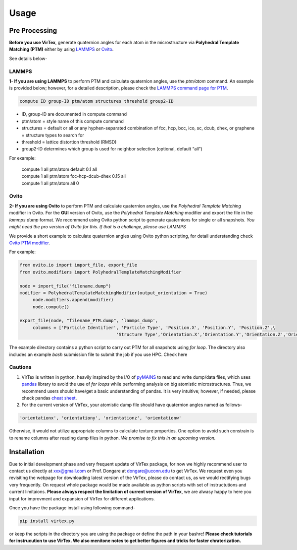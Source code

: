 Usage
=====

.. _installation:

Pre Processing
--------------
**Before you use VirTex**, generate quaternion angles for each atom in the microstructure via **Polyhedral Template Matching (PTM)** either by using `LAMMPS <https://www.lammps.org/#gsc.tab=0>`_ or `Ovito <https://www.ovito.org/>`_. 

| See details below-

LAMMPS
~~~~~~
**1- If you are using LAMMPS** to perform PTM and calculate quaternion angles, use the *ptm/atom* command. An example is provided below; however, for a detailed description, please check the `LAMMPS command page for PTM <https://docs.lammps.org/compute_ptm_atom.html>`_.

.. code-block:: console

   compute ID group-ID ptm/atom structures threshold group2-ID
..

* ID, group-ID are documented in compute command
* ptm/atom = style name of this compute command 
* structures = default or all or any hyphen-separated combination of fcc, hcp, bcc, ico, sc, dcub, dhex, or graphene = structure types to search for
* threshold = lattice distortion threshold (RMSD)  
* group2-ID determines which group is used for neighbor selection (optional, default “all”)  

For example:

   | compute 1 all ptm/atom default 0.1 all
   | compute 1 all ptm/atom fcc-hcp-dcub-dhex 0.15 all
   | compute 1 all ptm/atom all 0

Ovito
~~~~~~
**2- If you are using Ovito** to perform PTM and calculate quaternion angles, use the *Polyhedral Template Matching* modifier in Ovito. For the **GUI** version of Ovito, use the *Polyhedral Template Matching* modifier and export the file in the *lammps dump* format. We recommend using Ovito python script to generate quaternions for single or all snapshots. *You might need the pro version of Ovito for this. If that is a challenge, please use LAMMPS*

We provide a short example to calculate quaternion angles using Ovito python scripting, for detail understanding check `Ovito PTM modifier <https://www.ovito.org/docs/current/python/modules/ovito_modifiers.html#ovito.modifiers.PolyhedralTemplateMatchingModifier>`_.

For example:

.. code-block:: python

   from ovito.io import import_file, export_file
   from ovito.modifiers import PolyhedralTemplateMatchingModifier
   
   node = import_file("filename.dump")
   modifier = PolyhedralTemplateMatchingModifier(output_orientation = True)
	node.modifiers.append(modifier)
	node.compute()
   
   export_file(node, "filename_PTM.dump", 'lammps_dump',
	columns = ['Particle Identifier', 'Particle Type', 'Position.X', 'Position.Y', 'Position.Z',\
					'Structure Type','Orientation.X','Orientation.Y','Orientation.Z','Orientation.W'])
..

The example directory contains a python script to carry out PTM for all snapshots using *for loop*. The directory also includes an example *bash* submission file to submit the job if you use HPC. Check here

Cautions
~~~~~~~

1. VirTex is written in python, heavily inspired by the I/O of `pyMAINS <https://github.com/mrcavam/pyMAINS>`_ to read and write dump/data files, which uses `pandas <https://pandas.pydata.org/>`_ library to avoid the use of *for loops* while performing analysis on big atomistic microstructures. Thus, we recommend users should have/get a basic understanding of pandas. It is very intuitive; however, if needed, please check pandas `cheat sheet <https://pandas.pydata.org/Pandas_Cheat_Sheet.pdf>`_.

2. For the current version of VirTex, your atomistic dump file should have quaternion angles named as follows-

.. code-block:: python

	'orientationx', 'orientationy', 'orientationz', 'orientationw'

Otherwise, it would not utilize appropriate columns to calculate texture properties. One option to avoid such constrain is to rename columns after reading dump files in python. *We promise to fix this in an upcoming version.*


Installation
------------

Due to initial development phase and very frequent update of VirTex package, for now we highly recommend user to contact us directly at xxx@gmail.com or Prof. Dongare at dongare@uconn.edu to get VirTex. We request even you revisiting the webpage for downloading latest version of the VirTex, please do contact us, as we would rectifying bugs very frequently. On request whole package would be made available as python scripts with set of instructutions and current limitaions. **Please always respect the limitation of current version of VirTex**, we are alwasy happy to here you input for improvment and expansion of VirTex for different applications.

Once you have the package install using following command-

.. code-block:: console

   pip install virtex.py

or keep the scripts in the directory you are using the package or define the path in your bashrc! **Please check tutorials for instrucution to use VirTex. We also menitone notes to get better figures and tricks for faster chraterization.**

..
	Creating recipes
	----------------

	To retrieve a list of random ingredients,
	you can use the ``lumache.get_random_ingredients()`` function:

	.. autofunction:: lumache.get_random_ingredients

	The ``kind`` parameter should be either ``"meat"``, ``"fish"``,
	or ``"veggies"``. Otherwise, :py:func:`lumache.get_random_ingredients`
	will raise an exception.

	.. autoexception:: lumache.InvalidKindError

	For examples:

	>>> import lumache
	>>> lumache.get_random_ingredients()
	['shells', 'gorgonzola', 'parsley']

